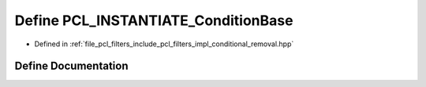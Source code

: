 .. _exhale_define_conditional__removal_8hpp_1a27fb750c0c00bad7051029cef172beba:

Define PCL_INSTANTIATE_ConditionBase
====================================

- Defined in :ref:`file_pcl_filters_include_pcl_filters_impl_conditional_removal.hpp`


Define Documentation
--------------------


.. doxygendefine:: PCL_INSTANTIATE_ConditionBase
